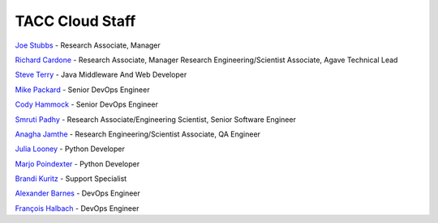 .. role:: raw-html-m2r(raw)
   :format: html

================
TACC Cloud Staff
================

`Joe Stubbs <https://www.tacc.utexas.edu/about/directory/joe-stubbs>`_ - Research Associate, Manager 

`Richard Cardone <https://www.tacc.utexas.edu/about/directory/richard-cardone>`_ - Research Associate, Manager Research Engineering/Scientist Associate, Agave Technical Lead 


`Steve Terry <https://www.tacc.utexas.edu/about/directory/steve-terry>`_ - Java Middleware And Web Developer


`Mike Packard <https://www.tacc.utexas.edu/about/directory/mike-packard>`_ - Senior DevOps Engineer


`Cody Hammock <https://www.tacc.utexas.edu/about/directory/cody-hammock>`_ - Senior DevOps Engineer


`Smruti Padhy <https://www.tacc.utexas.edu/about/directory/smruti-padhy>`_ - Research Associate/Engineering Scientist, Senior Software Engineer 

`Anagha Jamthe <https://www.tacc.utexas.edu/about/directory/anagha-jamthe>`_ - Research Engineering/Scientist Associate, QA Engineer 

`Julia Looney <https://www.tacc.utexas.edu/about/directory/julia-looney>`_ - Python Developer

`Marjo Poindexter <https://www.tacc.utexas.edu/about/directory/marjo-poindexter>`_ - Python Developer

`Brandi Kuritz <https://www.tacc.utexas.edu/about/directory/brandi-kuritz>`_ - Support Specialist 


`Alexander Barnes <https://www.tacc.utexas.edu/about/directory/alexander-barnes>`_ - DevOps Engineer


`François Halbach <https://www.tacc.utexas.edu/about/directory/francois-halbach>`_ - DevOps Engineer


